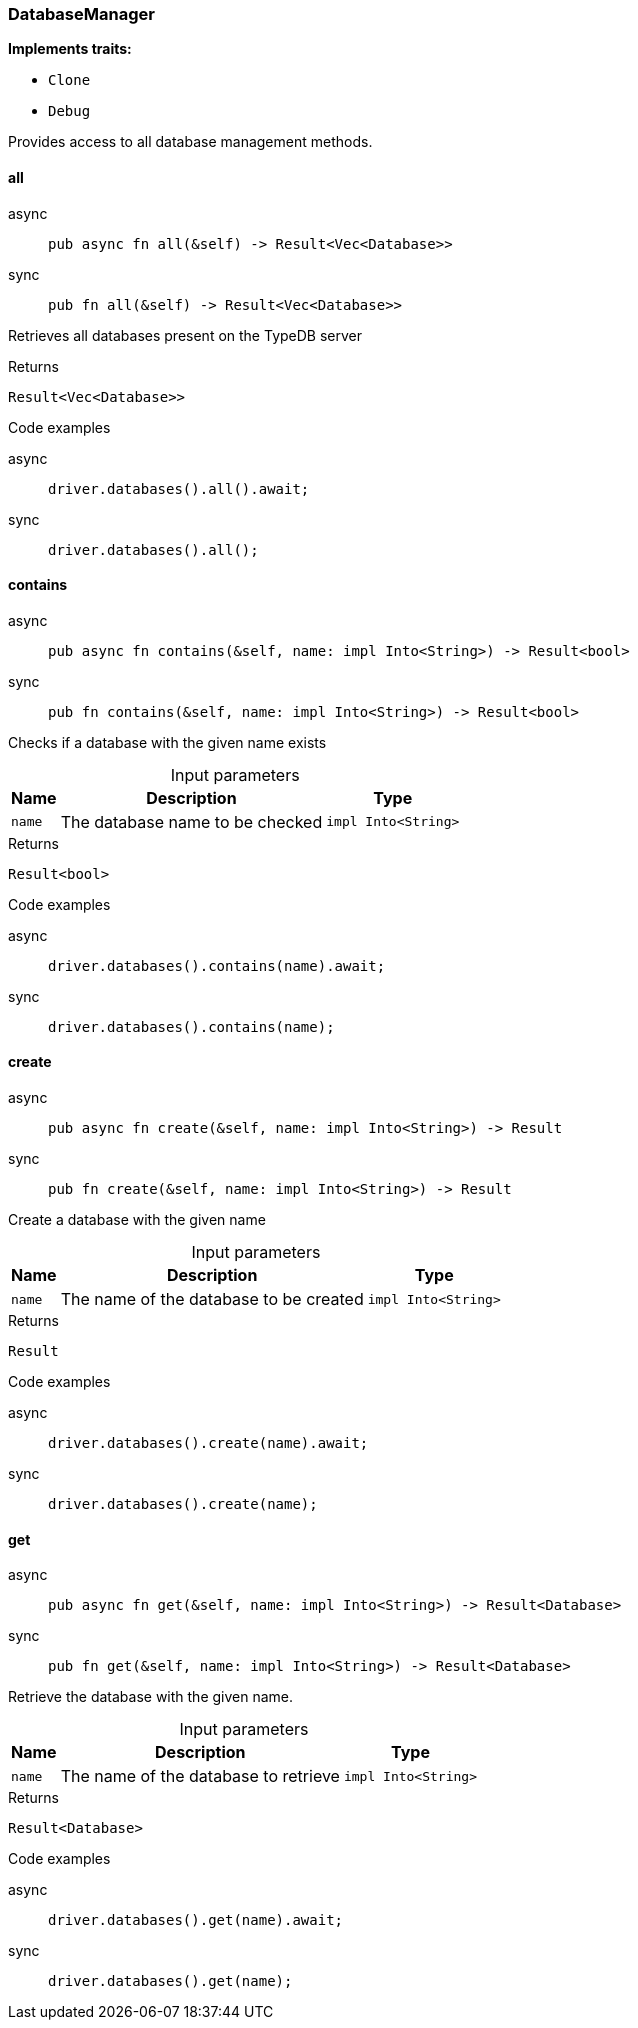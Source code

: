 [#_struct_DatabaseManager]
=== DatabaseManager

*Implements traits:*

* `Clone`
* `Debug`

Provides access to all database management methods.

// tag::methods[]
[#_struct_DatabaseManager_all__]
==== all

[tabs]
====
async::
+
--
[source,rust]
----
pub async fn all(&self) -> Result<Vec<Database>>
----

--

sync::
+
--
[source,rust]
----
pub fn all(&self) -> Result<Vec<Database>>
----

--
====

Retrieves all databases present on the TypeDB server

[caption=""]
.Returns
[source,rust]
----
Result<Vec<Database>>
----

[caption=""]
.Code examples
[tabs]
====
async::
+
--
[source,rust]
----
driver.databases().all().await;
----

--

sync::
+
--
[source,rust]
----
driver.databases().all();
----

--
====

[#_struct_DatabaseManager_contains__name_impl_Into_String_]
==== contains

[tabs]
====
async::
+
--
[source,rust]
----
pub async fn contains(&self, name: impl Into<String>) -> Result<bool>
----

--

sync::
+
--
[source,rust]
----
pub fn contains(&self, name: impl Into<String>) -> Result<bool>
----

--
====

Checks if a database with the given name exists

[caption=""]
.Input parameters
[cols="~,~,~"]
[options="header"]
|===
|Name |Description |Type
a| `name` a| The database name to be checked a| `impl Into<String>`
|===

[caption=""]
.Returns
[source,rust]
----
Result<bool>
----

[caption=""]
.Code examples
[tabs]
====
async::
+
--
[source,rust]
----
driver.databases().contains(name).await;
----

--

sync::
+
--
[source,rust]
----
driver.databases().contains(name);
----

--
====

[#_struct_DatabaseManager_create__name_impl_Into_String_]
==== create

[tabs]
====
async::
+
--
[source,rust]
----
pub async fn create(&self, name: impl Into<String>) -> Result
----

--

sync::
+
--
[source,rust]
----
pub fn create(&self, name: impl Into<String>) -> Result
----

--
====

Create a database with the given name

[caption=""]
.Input parameters
[cols="~,~,~"]
[options="header"]
|===
|Name |Description |Type
a| `name` a| The name of the database to be created a| `impl Into<String>`
|===

[caption=""]
.Returns
[source,rust]
----
Result
----

[caption=""]
.Code examples
[tabs]
====
async::
+
--
[source,rust]
----
driver.databases().create(name).await;
----

--

sync::
+
--
[source,rust]
----
driver.databases().create(name);
----

--
====

[#_struct_DatabaseManager_get__name_impl_Into_String_]
==== get

[tabs]
====
async::
+
--
[source,rust]
----
pub async fn get(&self, name: impl Into<String>) -> Result<Database>
----

--

sync::
+
--
[source,rust]
----
pub fn get(&self, name: impl Into<String>) -> Result<Database>
----

--
====

Retrieve the database with the given name.

[caption=""]
.Input parameters
[cols="~,~,~"]
[options="header"]
|===
|Name |Description |Type
a| `name` a| The name of the database to retrieve a| `impl Into<String>`
|===

[caption=""]
.Returns
[source,rust]
----
Result<Database>
----

[caption=""]
.Code examples
[tabs]
====
async::
+
--
[source,rust]
----
driver.databases().get(name).await;
----

--

sync::
+
--
[source,rust]
----
driver.databases().get(name);
----

--
====

// end::methods[]

